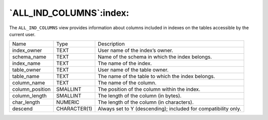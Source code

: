 .. _all_ind_columns:

************************
`ALL_IND_COLUMNS`:index:
************************

The ``ALL_IND_COLUMNS`` view provides information about columns included in
indexes on the tables accessible by the current user.

.. tabularcolumns:: |\Y{0.3}|\Y{0.3}|\Y{0.4}|

=============== ============ ==============================================================
Name            Type         Description
index_owner     TEXT         User name of the index’s owner.
schema_name     TEXT         Name of the schema in which the index belongs.
index_name      TEXT         The name of the index.
table_owner     TEXT         User name of the table owner.
table_name      TEXT         The name of the table to which the index belongs.
column_name     TEXT         The name of the column.
column_position SMALLINT     The position of the column within the index.
column_length   SMALLINT     The length of the column (in bytes).
char_length     NUMERIC      The length of the column (in characters).
descend         CHARACTER(1) Always set to Y (descending); included for compatibility only.
=============== ============ ==============================================================
